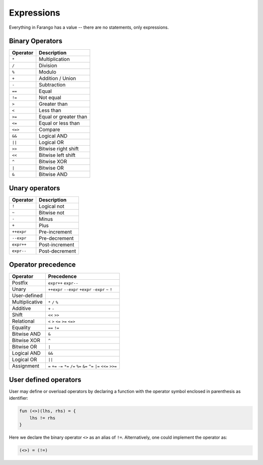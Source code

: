 Expressions
===========

Everything in Farango has a value -- there are no statements, only
expressions.

Binary Operators
----------------

======== ===========
Operator Description
======== ===========
``*``    Multiplication
``/``    Division
``%``    Modulo
``+``    Addition / Union
``-``    Subtraction
``==``   Equal
``!=``   Not equal
``>``    Greater than
``<``    Less than
``>=``   Equal or greater than
``<=``   Equal or less than
``<=>``  Compare
``&&``   Logical AND
``||``   Logical OR
``>>``   Bitwise right shift
``<<``   Bitwise left shift
``^``    Bitwise XOR
``|``    Bitwise OR
``&``    Bitwise AND
======== ===========

Unary operators
---------------

========== ===========
Operator   Description
========== ===========
``!``      Logical not
``~``      Bitwise not
``-``      Minus
``+``      Plus
``++expr`` Pre-increment
``--expr`` Pre-decrement
``expr++`` Post-increment
``expr--`` Post-decrement
========== ===========

Operator precedence
-------------------

==================== ====================================
Operator             Precedence
==================== ====================================
Postfix              ``expr++`` ``expr--``
Unary                ``++expr`` ``--expr`` ``+expr`` ``-expr`` ``~`` ``!``
User-defined
Multiplicative       ``*`` ``/`` ``%``
Additive             ``+`` ``-``
Shift                ``<<`` ``>>``
Relational           ``<`` ``>`` ``<=`` ``>=`` ``<=>``
Equality             ``==`` ``!=``
Bitwise AND          ``&``
Bitwise XOR          ``^``
Bitwise OR           ``|``
Logical AND          ``&&``
Logical OR           ``||``
Assignment           ``=`` ``+=`` ``-=`` ``*=`` ``/=`` ``%=`` ``&=`` ``^=`` ``|=`` ``<<=`` ``>>=``
==================== ====================================

User defined operators
----------------------

User may define or overload operators by declaring a function with the
operator symbol enclosed in parenthesis as identifier:

.. code-block:: farango

    fun (<>)(lhs, rhs) = {
        lhs != rhs
    }

Here we declare the binary operator ``<>`` as an alias of ``!=``.
Alternatively, one could implement the operator as:

.. code-block:: farango

    (<>) = (!=)
